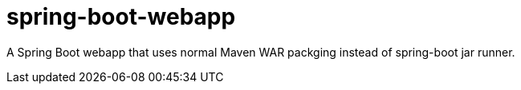 = spring-boot-webapp

A Spring Boot webapp that uses normal Maven WAR packging instead of spring-boot jar runner.
